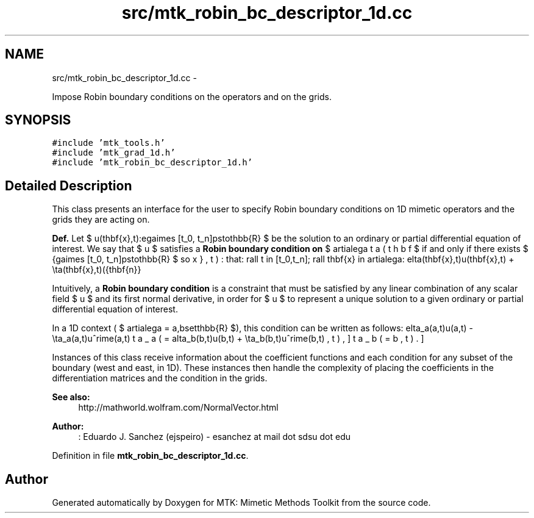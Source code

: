 .TH "src/mtk_robin_bc_descriptor_1d.cc" 3 "Tue Mar 22 2016" "MTK: Mimetic Methods Toolkit" \" -*- nroff -*-
.ad l
.nh
.SH NAME
src/mtk_robin_bc_descriptor_1d.cc \- 
.PP
Impose Robin boundary conditions on the operators and on the grids\&.  

.SH SYNOPSIS
.br
.PP
\fC#include 'mtk_tools\&.h'\fP
.br
\fC#include 'mtk_grad_1d\&.h'\fP
.br
\fC#include 'mtk_robin_bc_descriptor_1d\&.h'\fP
.br

.SH "Detailed Description"
.PP 
This class presents an interface for the user to specify Robin boundary conditions on 1D mimetic operators and the grids they are acting on\&.
.PP
\fBDef\&.\fP Let $ u(\mathbf{x},t):\Omega\times [t_0, t_n]\mapsto\mathbb{R} $ be the solution to an ordinary or partial differential equation of interest\&. We say that $ u $ satisfies a \fBRobin boundary condition on\fP $ \partial\Omega $ if and only if there exists $ \beta(\mathbf{x},t):\Omega\times [t_0, t_n]\mapsto\mathbb{R} $ so that: \[ \forall t \in [t_0,t_n]\; \forall \mathbf{x} \in \partial\Omega: \delta(\mathbf{x},t)u(\mathbf{x},t) + \eta(\mathbf{x},t)(\hat{\mathbf{n}}\cdot\nabla u) = \beta(\mathbf{x},t). \]
.PP
Intuitively, a \fBRobin boundary condition\fP is a constraint that must be satisfied by any linear combination of any scalar field $ u $ and its first normal derivative, in order for $ u $ to represent a unique solution to a given ordinary or partial differential equation of interest\&.
.PP
In a 1D context ( $ \partial\Omega = \{a,b\}\subset\mathbb{R} $), this condition can be written as follows: \[ \delta_a(a,t)u(a,t) - \eta_a(a,t)u^\prime(a,t) = \beta_a(a,t), \] \[ \delta_b(b,t)u(b,t) + \eta_b(b,t)u^\prime(b,t) = \beta_b(b,t). \]
.PP
Instances of this class receive information about the coefficient functions and each condition for any subset of the boundary (west and east, in 1D)\&. These instances then handle the complexity of placing the coefficients in the differentiation matrices and the condition in the grids\&.
.PP
\fBSee also:\fP
.RS 4
http://mathworld.wolfram.com/NormalVector.html
.RE
.PP
\fBAuthor:\fP
.RS 4
: Eduardo J\&. Sanchez (ejspeiro) - esanchez at mail dot sdsu dot edu 
.RE
.PP

.PP
Definition in file \fBmtk_robin_bc_descriptor_1d\&.cc\fP\&.
.SH "Author"
.PP 
Generated automatically by Doxygen for MTK: Mimetic Methods Toolkit from the source code\&.
